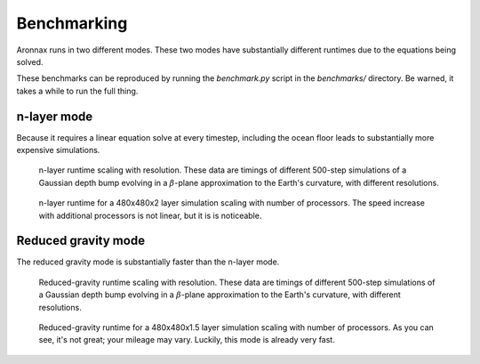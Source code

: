 .. _benchmarking:

Benchmarking
************************

Aronnax runs in two different modes. These two modes have
substantially different runtimes due to the equations being solved.

These benchmarks can be reproduced by running the `benchmark.py` script in the `benchmarks/` directory. Be warned, it takes a while to run the full thing.


n-layer mode
==========================
Because it requires a linear equation solve at every timestep, including the ocean
floor leads to substantially more expensive simulations.

.. figure:: ../benchmarks/beta_plane_bump/beta_plane_bump_scaling.png
   :alt: run time for n-layer mode

   n-layer runtime scaling with resolution.  These data are
   timings of different 500-step simulations of a Gaussian depth bump
   evolving in a :math:`\beta`-plane approximation to the Earth's
   curvature, with different resolutions.

.. figure:: ../benchmarks/beta_plane_bump/beta_plane_bump_mpi_scaling.png
   :alt: run time for n-layer mode with MPI

   n-layer runtime for a 480x480x2 layer simulation scaling with number of processors.
   The speed increase with additional processors is not linear, but it
   is is noticeable.


Reduced gravity mode
========================
The reduced gravity mode is substantially faster than the n-layer mode.

.. figure:: ../benchmarks/beta_plane_bump_red_grav/beta_plane_bump_red_grav_scaling.png
   :alt: run time for reduced gravity mode

   Reduced-gravity runtime scaling with resolution.  These data are
   timings of different 500-step simulations of a Gaussian depth bump
   evolving in a :math:`\beta`-plane approximation to the Earth's
   curvature, with different resolutions.


.. figure:: ../benchmarks/beta_plane_bump_red_grav/beta_plane_bump_mpi_scaling.png
   :alt: run time for reduced gravity mode with MPI

   Reduced-gravity runtime for a 480x480x1.5 layer simulation scaling with number of processors. 
   As you can see, it's not great; your mileage may vary.
   Luckily, this mode is already very fast.


